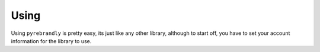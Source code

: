 Using
=====

Using ``pyrebrandly`` is pretty easy, its just like any other library, although to start off, you have to set your account information for the library to use.

.. code-block:: python
